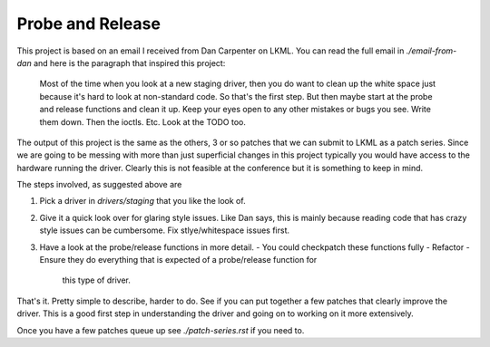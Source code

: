 =================
Probe and Release
=================

This project is based on an email I received from Dan Carpenter on LKML.  You
can read the full email in `./email-from-dan` and here is the paragraph that
inspired this project:

    Most of the time when you look at a new staging driver, then you do want
    to clean up the white space just because it's hard to look at
    non-standard code.  So that's the first step.  But then maybe start at
    the probe and release functions and clean it up.  Keep your eyes open
    to any other mistakes or bugs you see.  Write them down.  Then the
    ioctls.  Etc.  Look at the TODO too.


The output of this project is the same as the others, 3 or so patches that
we can submit to LKML as a patch series.  Since we are going to be messing with
more than just superficial changes in this project typically you would have
access to the hardware running the driver.  Clearly this is not feasible at the
conference but it is something to keep in mind.

The steps involved, as suggested above are

1. Pick a driver in `drivers/staging` that you like the look of.
2. Give it a quick look over for glaring style issues.  Like Dan says, this is
   mainly because reading code that has crazy style issues can be cumbersome.
   Fix stlye/whitespace issues first.
3. Have a look at the probe/release functions in more detail.
   - You could checkpatch these functions fully
   - Refactor
   - Ensure they do everything that is expected of a probe/release function for
     this type of driver.


That's it.  Pretty simple to describe, harder to do.  See if you can put
together a few patches that clearly improve the driver.  This is a good first
step in understanding the driver and going on to working on it more extensively.

Once you have a few patches queue up see `./patch-series.rst` if you need to.